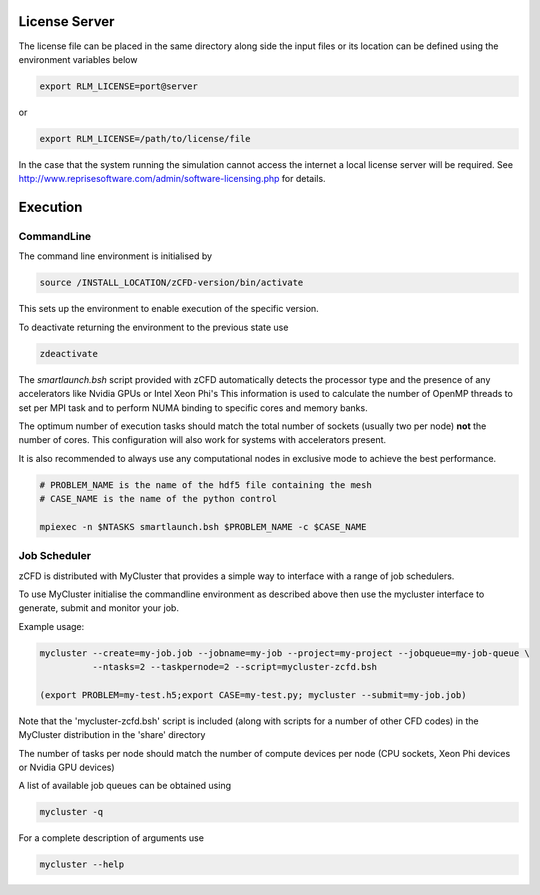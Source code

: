 License Server
==============

The license file can be placed in the same directory along side the input files or its location can be defined using the environment variables below

.. code-block:: bash
	
	export RLM_LICENSE=port@server

or

.. code-block:: bash

	export RLM_LICENSE=/path/to/license/file

In the case that the system running the simulation cannot access the internet a local license server will be required. See http://www.reprisesoftware.com/admin/software-licensing.php for details.


Execution
=========

CommandLine
-----------

The command line environment is initialised by

.. code-block:: bash

	source /INSTALL_LOCATION/zCFD-version/bin/activate

This sets up the environment to enable execution of the specific version. 

To deactivate returning the environment to the previous state use

.. code-block:: bash
	
	zdeactivate

The *smartlaunch.bsh* script provided with zCFD automatically detects the processor type and the presence of any accelerators like Nvidia GPUs or Intel Xeon Phi's
This information is used to calculate the number of OpenMP threads to set per MPI task and to perform NUMA binding to specific cores and memory banks.

The optimum number of execution tasks should match the total number of sockets (usually two per node) **not** the number of cores. This configuration will also work for 
systems with accelerators present.

It is also recommended to always use any computational nodes in exclusive mode to achieve the best performance.

.. code-block:: bash
	
    # PROBLEM_NAME is the name of the hdf5 file containing the mesh
    # CASE_NAME is the name of the python control 
    
    mpiexec -n $NTASKS smartlaunch.bsh $PROBLEM_NAME -c $CASE_NAME

Job Scheduler
-------------

zCFD is distributed with MyCluster that provides a simple way to interface with a range of job schedulers.

To use MyCluster initialise the commandline environment as described above then use the mycluster interface to generate, submit and monitor your job.

Example usage:

.. code-block:: bash

	mycluster --create=my-job.job --jobname=my-job --project=my-project --jobqueue=my-job-queue \
	          --ntasks=2 --taskpernode=2 --script=mycluster-zcfd.bsh

	(export PROBLEM=my-test.h5;export CASE=my-test.py; mycluster --submit=my-job.job)

Note that the 'mycluster-zcfd.bsh' script is included (along with scripts for a number of other CFD codes) in the MyCluster distribution in the 'share' directory

The number of tasks per node should match the number of compute devices per node (CPU sockets, Xeon Phi devices or Nvidia GPU devices)

A list of available job queues can be obtained using

.. code-block:: bash

	mycluster -q

For a complete description of arguments use

.. code-block:: bash

	mycluster --help